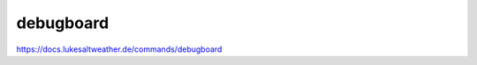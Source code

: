 ======================================================================
debugboard
======================================================================
https://docs.lukesaltweather.de/commands/debugboard